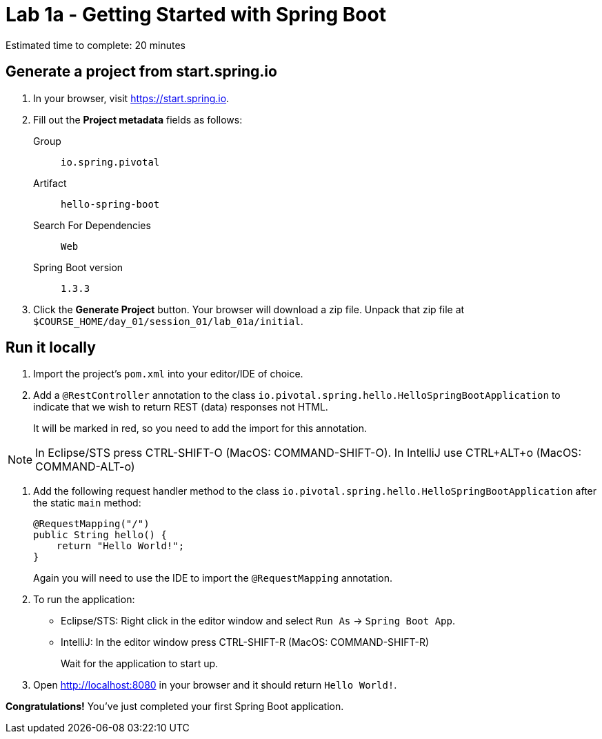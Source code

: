 = Lab 1a - Getting Started with Spring Boot

Estimated time to complete: 20 minutes

== Generate a project from start.spring.io

. In your browser, visit https://start.spring.io.

. Fill out the *Project metadata* fields as follows:
+
Group:: `io.spring.pivotal`
Artifact:: `hello-spring-boot`
Search For Dependencies:: `Web`
Spring Boot version:: `1.3.3`

. Click the *Generate Project* button. Your browser will download a zip file.
Unpack that zip file at `$COURSE_HOME/day_01/session_01/lab_01a/initial`.

== Run it locally

. Import the project's `pom.xml` into your editor/IDE of choice.

. Add a `@RestController` annotation to the class `io.pivotal.spring.hello.HelloSpringBootApplication`
to indicate that we wish to return REST (data) responses not HTML.
+
It will be marked in red, so you need to add the import for this annotation.

NOTE: In Eclipse/STS press CTRL-SHIFT-O (MacOS: COMMAND-SHIFT-O). In IntelliJ use CTRL+ALT+o (MacOS: COMMAND-ALT-o)

. Add the following request handler method to the class `io.pivotal.spring.hello.HelloSpringBootApplication` after the static `main` method:
+
[source,java]
----
@RequestMapping("/")
public String hello() {
    return "Hello World!";
}
----
+
Again you will need to use the IDE to import the `@RequestMapping` annotation.

. To run the application:
  * Eclipse/STS: Right click in the editor window and select `Run As` -> `Spring Boot App`.
  * IntelliJ: In the editor window press CTRL-SHIFT-R (MacOS: COMMAND-SHIFT-R)
+
Wait for the application to start up.

. Open http://localhost:8080 in your browser and it should return `Hello World!`.

*Congratulations!*
You've just completed your first Spring Boot application.
